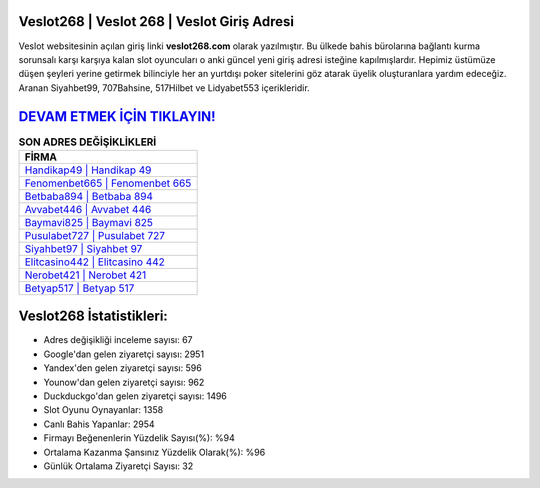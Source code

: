 ﻿Veslot268 | Veslot 268 | Veslot Giriş Adresi
===================================

.. image:: images/veslot-giris.jpg
   :width: 600
   
Veslot websitesinin açılan giriş linki **veslot268.com** olarak yazılmıştır. Bu ülkede bahis bürolarına bağlantı kurma sorunsalı karşı karşıya kalan slot oyuncuları o anki güncel yeni giriş adresi isteğine kapılmışlardır. Hepimiz üstümüze düşen şeyleri yerine getirmek bilinciyle her an yurtdışı poker sitelerini göz atarak üyelik oluşturanlara yardım edeceğiz. Aranan Siyahbet99, 707Bahsine, 517Hilbet ve Lidyabet553 içerikleridir.

`DEVAM ETMEK İÇİN TIKLAYIN! <https://uclck.me/gonow>`_
==============

.. list-table:: **SON ADRES DEĞİŞİKLİKLERİ**
   :widths: 100
   :header-rows: 1

   * - FİRMA
   * - `Handikap49 | Handikap 49 <handikap49-handikap-49-handikap-giris-adresi.html>`_
   * - `Fenomenbet665 | Fenomenbet 665 <fenomenbet665-fenomenbet-665-fenomenbet-giris-adresi.html>`_
   * - `Betbaba894 | Betbaba 894 <betbaba894-betbaba-894-betbaba-giris-adresi.html>`_	 
   * - `Avvabet446 | Avvabet 446 <avvabet446-avvabet-446-avvabet-giris-adresi.html>`_	 
   * - `Baymavi825 | Baymavi 825 <baymavi825-baymavi-825-baymavi-giris-adresi.html>`_ 
   * - `Pusulabet727 | Pusulabet 727 <pusulabet727-pusulabet-727-pusulabet-giris-adresi.html>`_
   * - `Siyahbet97 | Siyahbet 97 <siyahbet97-siyahbet-97-siyahbet-giris-adresi.html>`_	 
   * - `Elitcasino442 | Elitcasino 442 <elitcasino442-elitcasino-442-elitcasino-giris-adresi.html>`_
   * - `Nerobet421 | Nerobet 421 <nerobet421-nerobet-421-nerobet-giris-adresi.html>`_
   * - `Betyap517 | Betyap 517 <betyap517-betyap-517-betyap-giris-adresi.html>`_
	 
Veslot268 İstatistikleri:
===================================	 
* Adres değişikliği inceleme sayısı: 67
* Google'dan gelen ziyaretçi sayısı: 2951
* Yandex'den gelen ziyaretçi sayısı: 596
* Younow'dan gelen ziyaretçi sayısı: 962
* Duckduckgo'dan gelen ziyaretçi sayısı: 1496
* Slot Oyunu Oynayanlar: 1358
* Canlı Bahis Yapanlar: 2954
* Firmayı Beğenenlerin Yüzdelik Sayısı(%): %94
* Ortalama Kazanma Şansınız Yüzdelik Olarak(%): %96
* Günlük Ortalama Ziyaretçi Sayısı: 32
